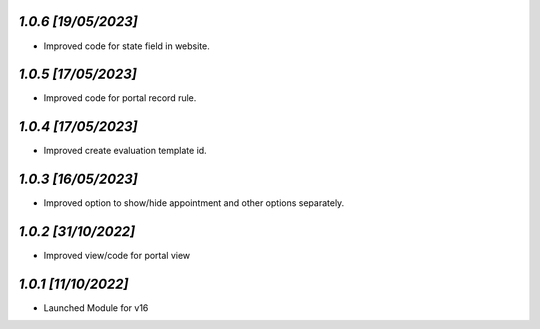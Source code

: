 `1.0.6                                                        [19/05/2023]`
***************************************************************************
- Improved code for state field in website.

`1.0.5                                                        [17/05/2023]`
***************************************************************************
- Improved code for portal record rule.

`1.0.4                                                        [17/05/2023]`
***************************************************************************
- Improved create evaluation template id.

`1.0.3                                                        [16/05/2023]`
***************************************************************************
- Improved option to show/hide appointment and other options separately.

`1.0.2                                                        [31/10/2022]`
***************************************************************************
- Improved view/code for portal view

`1.0.1                                                        [11/10/2022]`
***************************************************************************
- Launched Module for v16